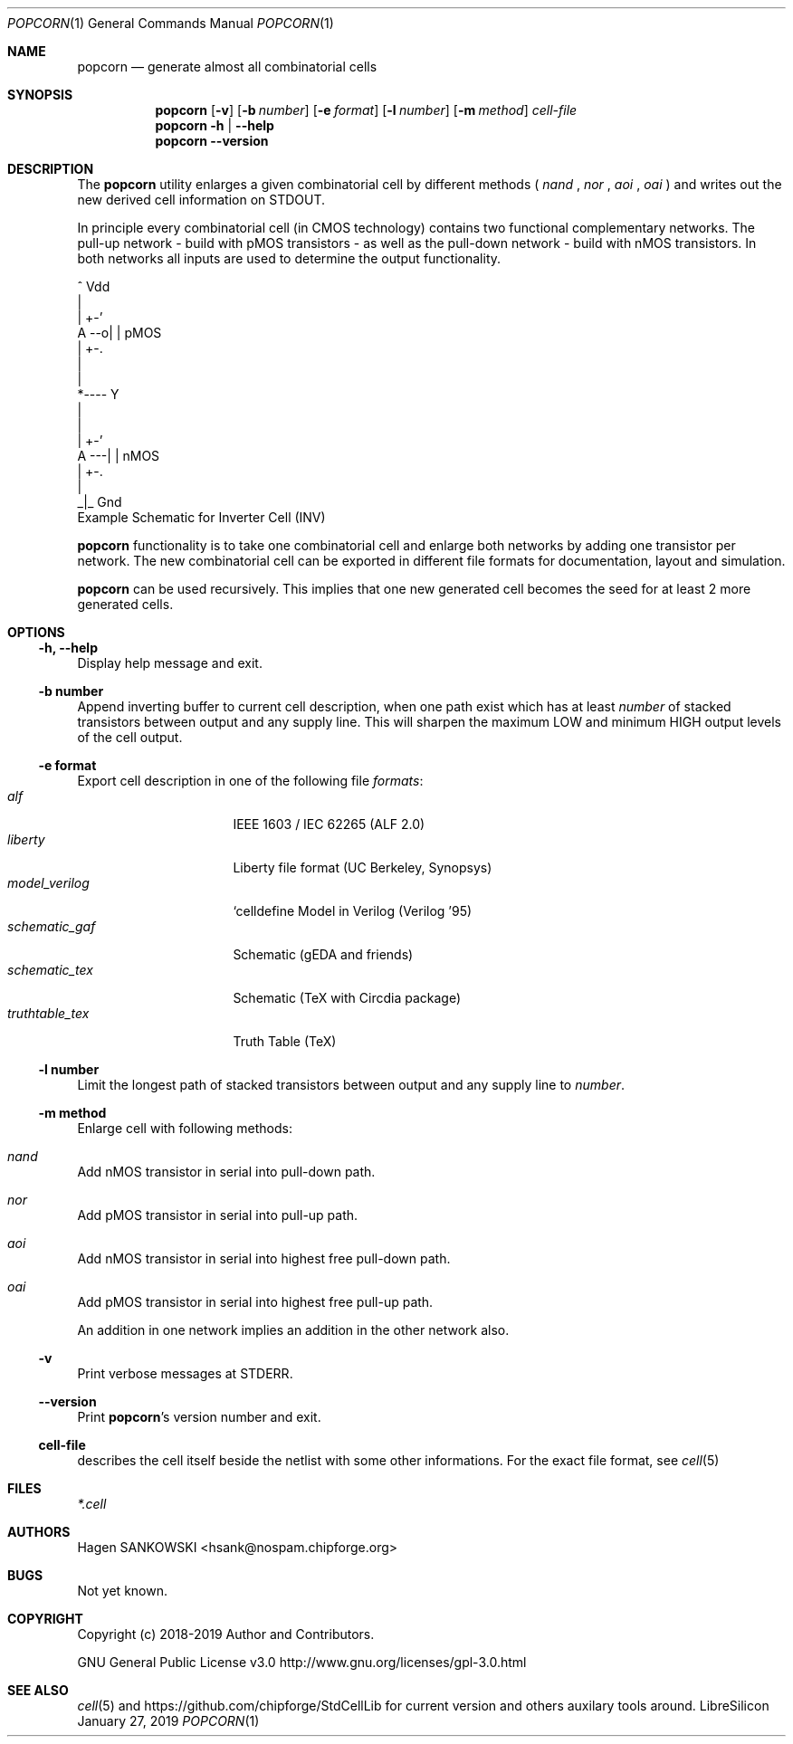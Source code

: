 .\" ************    LibreSilicon's StdCellLibrary   *******************
.\"
.\" Organisation:   Chipforge
.\"                 Germany / European Union
.\"
.\" Profile:        Chipforge focus on fine System-on-Chip Cores in
.\"                 Verilog HDL Code which are easy understandable and
.\"                 adjustable. For further information see
.\"                         www.chipforge.org
.\"                 there are projects from small cores up to PCBs, too.
.\"
.\" File:           popcorn.1
.\"
.\" Purpose:        man 1 popcorn - classical Manual Page
.\"
.\" ************    `groff -t -mdoc`    *******************************
.\"
.\" ///////////////////////////////////////////////////////////////////
.\"
.\" Copyright (c)   2019 by
.\"                 SANKOWSKI, Hagen - hsank@nospam.chipforge.org
.\"
.\" This source file may be used and distributed without restriction
.\" provided that this copyright statement is not removed from the
.\" file and that any derivative work contains the original copyright
.\" notice and the associated disclaimer.
.\"
.\" This source is free software; you can redistribute it and/or modify
.\" it under the terms of the GNU General Public License as published by
.\" the Free Software Foundation; either version 3 of the License, or
.\" (at your option) any later version.
.\"
.\" This source is distributed in the hope that it will be useful,
.\" but WITHOUT ANY WARRANTY; without even the implied warranty of
.\" MERCHANTABILITY or FITNESS FOR A PARTICULAR PURPOSE. See the
.\" GNU General Public License for more details.
.\"
.\"  (__)  You should have received a copy of the GNU General Public
.\"  oo )  License along with this program; if not, write to the
.\"  /_/|  Free Software Foundation Inc., 51 Franklin St., 5th Floor,
.\"        Boston, MA 02110-1301, USA
.\"
.\" GNU General Public License v3.0 - http://www.gnu.org/licenses/gpl-3.0.html
.\" ///////////////////////////////////////////////////////////////////
.Dd January 27, 2019
.Dt POPCORN 1 "Standard Cell Library"
.Os LibreSilicon
.Sh NAME
.Nm popcorn
.Nd generate almost all combinatorial cells
.Sh SYNOPSIS
.Nm
.Op Fl v
.Op Fl b Ar number
.Op Fl e Ar format
.Op Fl l Ar number
.Op Fl m Ar method
.Ar cell-file
.Nm
.Fl h | \-help
.Nm
.Fl \-version
.Sh DESCRIPTION
The
.Nm
utility enlarges a given combinatorial cell by different methods (
.Em nand
,
.Em nor
,
.Em aoi
,
.Em oai
) and writes out the new derived cell information on
.Dv STDOUT .
.Pp
In principle every combinatorial cell (in CMOS technology) contains two functional complementary networks.
The pull-up network - build with pMOS transistors - as well as the pull-down network - build with nMOS transistors.
In both networks all inputs are used to determine the output functionality.
.Pp
.RS
.Bd -literal
            ^ Vdd
            |
        | +-'
   A --o| |     pMOS
        | +-.
            |
            |
            *---- Y
            |
            |
        | +-'
   A ---| |     nMOS
        | +-.
            |
           _|_ Gnd
.Ed
Example Schematic for Inverter Cell (INV)
.Pp
.RE
.Nm
functionality is to take one combinatorial cell and enlarge both networks by adding one transistor per network.
The new combinatorial cell can be exported in different file formats for documentation, layout and simulation.
.Pp
.Nm
can be used recursively.
This implies that one new generated cell becomes the seed for at least 2 more generated cells.
.Sh OPTIONS
.Ss \-h, \-\-help
Display help message and exit.
.Ss \-b number
Append inverting buffer to current cell description, when one path exist
which has at least
.Em number
of stacked transistors between output and any supply line.
This will sharpen the maximum LOW and minimum HIGH output levels of the cell output.
.Ss \-e format
Export cell description in one of the following file
.Em formats :
.Bl -tag -width 14n -compact
.It Em alf
IEEE 1603 / IEC 62265 (ALF 2.0)
.It Em liberty
Liberty file format (UC Berkeley, Synopsys)
.It Em model_verilog
`celldefine Model in Verilog (Verilog '95)
.It Em schematic_gaf
Schematic (gEDA and friends)
.It Em schematic_tex
Schematic (TeX with Circdia package)
.It Em truthtable_tex
Truth Table (TeX)
.El
.Ss \-l number
Limit the longest path of stacked transistors between output and any supply line to
.Em number .
.Ss \-m method
Enlarge cell with following methods:
.Bl -ohang
.It Em nand
Add nMOS transistor in serial into pull-down path.
.It Em nor
Add pMOS transistor in serial into pull-up path.
.It Em aoi
Add nMOS transistor in serial into highest free pull-down path.
.It Em oai
Add pMOS transistor in serial into highest free pull-up path.
.El
.Pp
An addition in one network implies an addition in the other network also.
.Ss \-v
Print verbose messages at
.Dv STDERR .
.Ss \-\-version
Print
.Nm Ns 's
version number and exit.
.Ss cell-file
describes the cell itself beside the netlist with some other informations.
For the exact file format, see
.Xr cell 5
.Sh FILES
.Pa *.cell
.Sh AUTHORS
.An Hagen SANKOWSKI Aq hsank@nospam.chipforge.org
.Sh BUGS
Not yet known.
.Sh COPYRIGHT
Copyright (c) 2018-2019 Author and Contributors.
.Pp
GNU General Public License v3.0
.UR
http://www.gnu.org/licenses/gpl-3.0.html
.UE
.Sh SEE ALSO
.Xr cell 5
and
.UR
https://github.com/chipforge/StdCellLib
.UE
for current version and others auxilary tools around.
